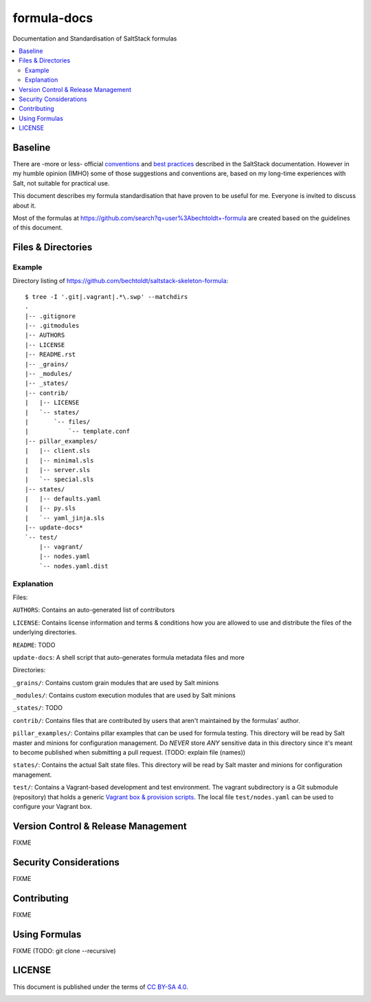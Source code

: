 ============
formula-docs
============

.. image:: http://img.shields.io/github/tag/bechtoldt/formula-docs.svg
    :target: https://github.com/bechtoldt/formula-docs/tags

.. image:: https://api.flattr.com/button/flattr-badge-large.png
    :target: https://flattr.com/submit/auto?user_id=bechtoldt&url=https%3A%2F%2Fgithub.com%2Fbechtoldt%2Fformula-docs

Documentation and Standardisation of SaltStack formulas

.. contents::
    :backlinks: none
    :local:


Baseline
--------

There are -more or less- official `conventions <http://docs.saltstack.com/en/latest/topics/development/conventions/formulas.html>`_ and
`best practices <http://docs.saltstack.com/en/latest/topics/best_practices.html>`_ described in the SaltStack documentation. However in my
humble opinion (IMHO) some of those suggestions and conventions are, based on my long-time experiences with Salt, not suitable for practical use.

This document describes my formula standardisation that have proven to be useful for me. Everyone is invited to discuss about it.

Most of the formulas at https://github.com/search?q=user%3Abechtoldt+-formula are created based on the guidelines of this document.


Files & Directories
-------------------

Example
'''''''

Directory listing of https://github.com/bechtoldt/saltstack-skeleton-formula:

::

    $ tree -I '.git|.vagrant|.*\.swp' --matchdirs
    .
    |-- .gitignore
    |-- .gitmodules
    |-- AUTHORS
    |-- LICENSE
    |-- README.rst
    |-- _grains/
    |-- _modules/
    |-- _states/
    |-- contrib/
    |   |-- LICENSE
    |   `-- states/
    |       `-- files/
    |           `-- template.conf
    |-- pillar_examples/
    |   |-- client.sls
    |   |-- minimal.sls
    |   |-- server.sls
    |   `-- special.sls
    |-- states/
    |   |-- defaults.yaml
    |   |-- py.sls
    |   `-- yaml_jinja.sls
    |-- update-docs*
    `-- test/
        |-- vagrant/
        |-- nodes.yaml
        `-- nodes.yaml.dist

Explanation
'''''''''''

Files:

``AUTHORS``: Contains an auto-generated list of contributors

``LICENSE``: Contains license information and terms & conditions how you are allowed to use and distribute the files of the underlying directories.

``README``: TODO

``update-docs``: A shell script that auto-generates formula metadata files and more


Directories:

``_grains/``: Contains custom grain modules that are used by Salt minions

``_modules/``: Contains custom execution modules that are used by Salt minions

``_states/``: TODO

``contrib/``: Contains files that are contributed by users that aren't maintained by the formulas' author.

``pillar_examples/``: Contains pillar examples that can be used for formula testing. This directory will be read by Salt master and minions for configuration management. Do *NEVER* store *ANY* sensitive data in this directory since it's meant to become published when submitting a pull request. (TODO: explain file (names))

``states/``: Contains the actual Salt state files. This directory will be read by Salt master and minions for configuration management.

``test/``: Contains a Vagrant-based development and test environment. The vagrant subdirectory is a Git submodule (repository) that holds a generic `Vagrant box & provision scripts <https://github.com/bechtoldt/iac-vagrant>`_. The local file ``test/nodes.yaml`` can be used to configure your Vagrant box.


Version Control & Release Management
------------------------------------

FIXME


Security Considerations
-----------------------

FIXME


Contributing
------------

FIXME


Using Formulas
--------------

FIXME (TODO: git clone --recursive)


LICENSE
-------

This document is published under the terms of `CC BY-SA 4.0 <http://creativecommons.org/licenses/by-sa/4.0/>`_.


.. image:: https://badges.gitter.im/Join%20Chat.svg
   :alt: Join the chat at https://gitter.im/bechtoldt/formula-docs
   :target: https://gitter.im/bechtoldt/formula-docs?utm_source=badge&utm_medium=badge&utm_campaign=pr-badge&utm_content=badge